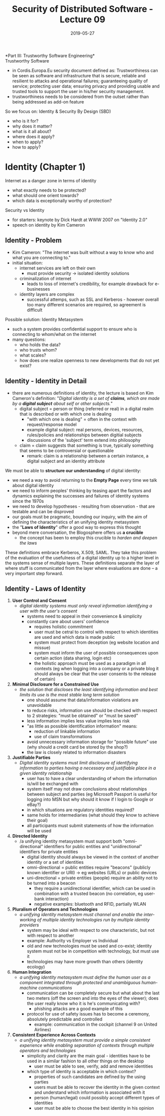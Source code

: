 #+TITLE: Security of Distributed Software - Lecture 09
#+DATE: 2019-05-27
#+HUGO_TAGS: uni security-ds
#+HUGO_BASE_DIR: ../../../
#+HUGO_SECTION: uni/sds
#+HUGO_DRAFT: false
#+HUGO_AUTO_SET_LASTMOD: true

*Part III: Trustworthy Software Engineering*\\

Trustworthy Software
- in Cordis.Europa.Eu security document defined as: Trustworthiness can be seen as software and infrastructure that is secure, reliable and resilient to attacks and operational failures; guaranteeing quality of service; protecting user data; ensuring privacy and providing usable and trusted tools to support the user in his/her security management. 
- trustworthiness needs to be considered from the outset rather than being addressed as add-on feature
  
So we focus on: Identity & Security By Design (SBD)
- who is it for?
- why does it matter?
- what is it all about?
- where does it apply?
- when to apply?
- how to apply?

* Identity (Chapter 1)
Internet as a danger zone in terms of identity
- what exactly needs to be protected?
- what should one orient towards?
- which data is exceptionally worthy of protection?
  
Security vs Identity
- for starters: keynote by Dick Hardt at WWW 2007 on "Identity 2.0"
- speech on identity by Kim Cameron

** Identity - Problem
- Kim Cameron: "The internet was built without a way to know who and what you are connecting to."
- initial situation:
  - internet services are left on their own
    - must provide security \rightarrow isolated identity solutions 
  - criminalization of internet
    - leads to loss of internet's credibility, for example drawback for e-businesses
  - identity layers are complex
    - successful attemps, such as SSL and Kerberos - however overall too many different scenarios are required, so agreement is difficult
      
Possible solution: Identity Metasystem
- such a system provides confidential support to ensure who is connecting to whom/what on the internet
- many questions:
  - who holds the data?
  - who trusts whom?
  - what scales?
  - how does one realize openness to new developments that do not yet exist?

** Identity - Identity in Detail
- there are numerous definitions of identity, the lecture is based on Kim Cameron's definition: "/Digital identity is a set of *claims*, which are made by a *digital subject* about self or other subjects./"
  - digital subject = person or thing (referred or real) in a digital realm that is described or with which one is dealing
    - "with which one is dealing" = often in the context with request/response model
    - example digital subject: real persons, devices, resources, rules/policies and relationships between digitial subjects
    - discussions of the 'subject' term extend into philosophy
  - claim = claim suggests that something is true, typically something that seems to be controversial or questionable
    - remark: claim is a relationship between a certain instance, a digital subject and an identity attribute

We must be able to *structure our understanding* of digital identity:
- we need a way to avoid returning to the *Empty Page* every time we talk about digital identity
- we need to inform peoples' thinking by teasing apart the factors and dynamics explaining the successes and failures of identity systems since the 1970s
- we need to develop hypotheses - resulting from observation - that are testable and can be disproved
- our goals must be pragmatic, bounding our inquiry, with the aim of defining the characteristics of an unifying identity metasystem
- the "*Laws of Identity*" offer a good way to express this thought
- beyond mere conversation, the Blogosphere offers us *a crucible*
  - the concept has been to employ this crucible to /harden and deepen the laws/

These definitions embrace Kerberos, X.509, SAML. They take this problem of the evaluation of the usefulness of a digital identity up to a higher level in the systems sense of multiple layers. These definitions separate the layer of where stuff is communicated from the layer where evaluations are done – a very important step forward.

** Identity - Laws of Identity
1. *User Control and Consent*
   - /digital identity systems must only reveal information identifying a user with the user's consent/
     - systems need to appeal in their convenience & simplicity
     - constantly care about users' confidence
       - requires holistic commitment
       - user must be cetral to control with respect to which identities are used and which data is made public
       - system must protect from deception (eg website location and missue)
       - system must inform the user of possible consequences upon certain action (data sharing, login etc)
       - the holistic approach must be used as a paradigm in all contexts (eg when logging into a company or a private blog it should always be clear that the user consents to the release of certain)
2. *Minimal Disclosure for a Constrained Use*
   - /the solution that discloses the least identifying information and best limits its use is the most stable long term solution/
     - one should assume that data/information violations are unavoidable
     - to reduce risks, information use should be checked with respect to 2 strategies: "must be obtained" or "must be saved"
     - less information implies less value implies less risk
     - "as little as possible identification information" means:
       - reduction of linkable information
       - use of claim transformations
     - avoid unnecessary information storage for "possible future" use (why should a credit card be stored by the shop?)
     - the law is closely related to information disasters
3. *Justifiable Parties*
   - /Digital identity systems must limit disclosure of identifying information to parties having a necessary and justifiable place in a given identity relationship/
     - user has to have a clear understanding of whom the information is/will be exchanged with
     - system itself may not draw conclusions about relationships between subject and parties (eg Microsoft Passport is useful for logging into MSN but why should it know if I login to Google or eBay?)
     - in which situations are regulatory identities required?
     - same holds for intermediaries (what should they know to achieve their goal)
     - all participants must submit statements of how the information will be used
4. *Directed Identity*
   - /a unifying identity metasystem must support both "omni-directional" identifiers for public entities and "unidirectional" identifiers for private entities
     - digital identity should always be viewed in the context of another identity or a set of identities
     - omni-directional = public entities require "beacons" (publicly known identifier or URI) \rightarrow eg websites (URLs) or public devices
     - uni-directional = private entities (people) require an ability not to be turned into a beacon
       - they require a unidirectional identifier, which can be used in combination with a trusted beacon (no correlation, eg user-bank interaction)
       - negative examples: bluetooth and RFID, partially WLAN
5. *Pluralism of Operators and Technologies*
   - /a unifying identity metasystem must channel and enable the inter-working of multiple identity technologies run by multiple identity providers/
     - system may be ideal with respect to one characteristic, but not with respect to another
     - example: Authority vs Employer vs Individual
     - old and new technologies must be used and co-exist; identity system must not be in competition with technology, but must use it
     - technologies may have more growth than others (identity ecology)
6. *Human Integration*
   - /a unifying identity metasystem must define the human user as a component integrated through protected and unambiguous human-machine communications/
     - communication can be completely secure but what about the last two meters (off the screen and into the eyes of the viewer); does the user really know who it is he's communicating with?
       - phishing attacks are a good example of this
     - protocol for use of safety issues has to become a ceremony, absolutely predictable and controlled
       - example: communication in the cockpit (channel 9 on United Airlines)
7. *Consistent Experience Across Contexts*
   - /a unifying identity metasystem must provide a simple consistent experience while enabling separation of contexts through multiple operators and technologies/
     - simplicity and clarity are the main goal - identities have to be used in a similar fashion to all other things on the desktop
       - user must be able to see, verify, add and remove identities
     - which type of identity is acceptable in which context?
       - properties of such candidates are defined by the using parties
       - users must be able to recover the identity in the given context and understand which information is associated with it
       - person (human/legal) could possibly accept different types of identities
       - user must be able to choose the best identity in his opinion
